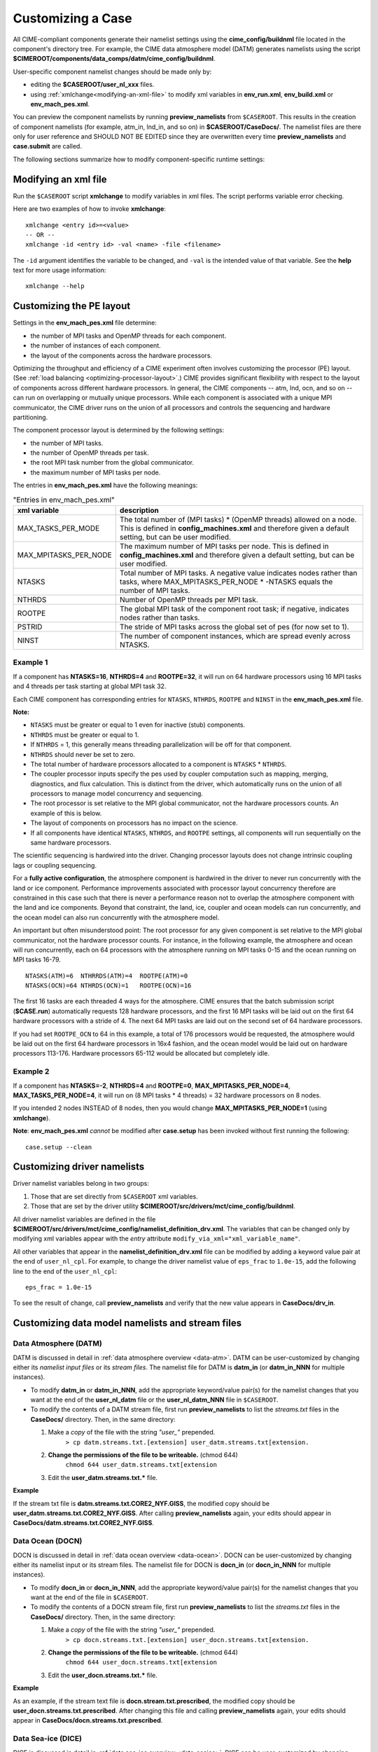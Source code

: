 .. _customizing-a-case:

**************************************************
Customizing a Case
**************************************************

All CIME-compliant components generate their namelist settings using the **cime_config/buildnml** file located in the component's directory tree.
For example, the CIME data atmosphere model (DATM) generates namelists using the script **$CIMEROOT/components/data_comps/datm/cime_config/buildnml**.

User-specific component namelist changes should be made only by:

- editing the **$CASEROOT/user_nl_xxx** files.

- using :ref:`xmlchange<modifying-an-xml-file>` to modify xml variables in **env_run.xml**, **env_build.xml** or **env_mach_pes.xml**.

You can preview the component namelists by running **preview_namelists** from ``$CASEROOT``.
This results in the creation of component namelists (for example, atm_in, lnd_in, and so on) in **$CASEROOT/CaseDocs/**. The namelist files are there only for user reference and SHOULD NOT BE EDITED since they are overwritten every time **preview_namelists**  and  **case.submit** are called.

The following sections summarize how to modify component-specific runtime settings:

.. _modifying-an-xml-file:

=================================================
Modifying an xml file
=================================================

Run the ``$CASEROOT`` script **xmlchange** to modify variables in xml files. The script performs variable error checking.

Here are two examples of how to invoke **xmlchange**:
::

   xmlchange <entry id>=<value>
   -- OR --
   xmlchange -id <entry id> -val <name> -file <filename>

The ``-id`` argument identifies the variable to be changed, and ``-val`` is the intended value of that variable. See the **help** text for more usage information:
::

   xmlchange --help


.. _changing-the-pe-layout:

=================================================
Customizing the PE layout
=================================================

Settings in the **env_mach_pes.xml** file determine:

- the number of MPI tasks and OpenMP threads for each component.
- the number of instances of each component.
- the layout of the components across the hardware processors.

Optimizing the throughput and efficiency of a CIME experiment often involves customizing the processor (PE) layout. (See :ref:`load balancing <optimizing-processor-layout>`.)
CIME provides significant flexibility with respect to the layout of components across different hardware processors. In general, the CIME components -- atm, lnd, ocn, and so on -- can run on overlapping or mutually unique processors. While each component is associated with a unique MPI communicator, the CIME driver runs on the union of all processors and controls the sequencing and hardware partitioning.

The component processor layout is determined by the following settings:

- the number of MPI tasks.
- the number of OpenMP threads per task.
- the root MPI task number from the global communicator.
- the maximum number of MPI tasks per node.

The entries in **env_mach_pes.xml** have the following meanings:

.. csv-table:: "Entries in env_mach_pes.xml"
   :header: "xml variable", "description"
   :widths: 25, 75

   "MAX_TASKS_PER_MODE",  "The total number of (MPI tasks) * (OpenMP threads) allowed on a node. This is defined in **config_machines.xml** and therefore given a default setting, but can be user modified."
   "MAX_MPITASKS_PER_NODE", "The maximum number of MPI tasks per node. This is defined in **config_machines.xml** and therefore given a default setting, but can be user modified."
   "NTASKS", "Total number of MPI tasks. A negative value indicates nodes rather than tasks, where MAX_MPITASKS_PER_NODE * -NTASKS equals the number of MPI tasks."
   "NTHRDS", "Number of OpenMP threads per MPI task."
   "ROOTPE", "The global MPI task of the component root task; if negative, indicates nodes rather than tasks."
   "PSTRID", "The stride of MPI tasks across the global set of pes (for now set to 1)."
   "NINST", "The number of component instances, which are spread evenly across NTASKS."

----------------
**Example 1**
----------------

If a component has **NTASKS=16**, **NTHRDS=4** and **ROOTPE=32**, it will run on 64 hardware processors using 16 MPI tasks and 4 threads per task starting at global MPI task 32.

Each CIME component has corresponding entries for ``NTASKS``, ``NTHRDS``, ``ROOTPE`` and ``NINST`` in the **env_mach_pes.xml** file.

**Note:**

- ``NTASKS`` must be greater or equal to 1 even for inactive (stub) components.
- ``NTHRDS`` must be greater or equal to 1.
- If ``NTHRDS`` = 1, this generally means threading parallelization will be off for that component.
- ``NTHRDS`` should never be set to zero.
- The total number of hardware processors allocated to a component is ``NTASKS`` * ``NTHRDS``.
- The coupler processor inputs specify the pes used by coupler computation such as mapping, merging, diagnostics, and flux calculation. This is distinct from the driver, which automatically runs on the union of all processors to manage model concurrency and sequencing.
- The root processor is set relative to the MPI global communicator, not the hardware processors counts. An example of this is below.
- The layout of components on processors has no impact on the science.
- If all components have identical ``NTASKS``, ``NTHRDS``, and ``ROOTPE`` settings, all components will run sequentially on the same hardware processors.

The scientific sequencing is hardwired into the driver. Changing processor layouts does not change intrinsic coupling lags or coupling sequencing.

For a **fully active configuration**, the atmosphere component is hardwired in the driver to never run concurrently with the land or ice component. Performance improvements associated with processor layout concurrency therefore are constrained in this case such that there is never a performance reason not to overlap the atmosphere component with the land and ice components. Beyond that constraint, the land, ice, coupler and ocean models can run concurrently, and the ocean model can also run concurrently with the atmosphere model.

An important but often misunderstood point: The root processor for any given component is set relative to the MPI global communicator, not the hardware processor counts. For instance, in the following example, the atmosphere and ocean will run concurrently, each on 64 processors with the atmosphere running on MPI tasks 0-15 and the ocean running on MPI tasks 16-79.
::

   NTASKS(ATM)=6  NTHRRDS(ATM)=4  ROOTPE(ATM)=0
   NTASKS(OCN)=64 NTHRDS(OCN)=1   ROOTPE(OCN)=16

The first 16 tasks are each threaded 4 ways for the atmosphere. CIME ensures that the batch submission script (**$CASE.run**) automatically requests 128 hardware processors, and the first 16 MPI tasks will be laid out on the first 64 hardware processors with a stride of 4. The next 64 MPI tasks are laid out on the second set of 64 hardware processors.

If you had set ``ROOTPE_OCN`` to 64 in this example, a total of 176 processors would be requested, the atmosphere would be laid out on the first 64 hardware processors in 16x4 fashion, and the ocean model would be laid out on hardware processors 113-176. Hardware processors 65-112 would be allocated but completely idle.

----------------
**Example 2**
----------------

If a component has **NTASKS=-2**, **NTHRDS=4** and **ROOTPE=0**, **MAX_MPITASKS_PER_NODE=4**, **MAX_TASKS_PER_NODE=4**, it will run on (8 MPI tasks * 4 threads) = 32 hardware processors on 8 nodes.

If you intended 2 nodes INSTEAD of 8 nodes, then you would change **MAX_MPITASKS_PER_NODE=1** (using **xmlchange**).


**Note**: **env_mach_pes.xml** *cannot* be modified after **case.setup** has been invoked without first running the following:
::

   case.setup --clean

.. _changing-driver-namelists:

===================================================
Customizing driver namelists
===================================================

Driver namelist variables belong in two groups:

1. Those that are set directly from ``$CASEROOT`` xml variables.

2. Those that are set by the driver utility **$CIMEROOT/src/drivers/mct/cime_config/buildnml**.

All driver namelist variables are defined in the file **$CIMEROOT/src/drivers/mct/cime_config/namelist_definition_drv.xml**.
The variables that can be changed only by modifying xml variables appear with the *entry* attribute ``modify_via_xml="xml_variable_name"``.

All other variables that appear in the **namelist_definition_drv.xml** file can be modified by adding a keyword value pair at the end of ``user_nl_cpl``.
For example, to change the driver namelist value of ``eps_frac`` to ``1.0e-15``, add the following line to the end of the ``user_nl_cpl``:
::

   eps_frac = 1.0e-15

To see the result of change, call **preview_namelists** and verify that the new value appears in **CaseDocs/drv_in**.

.. _changing-data-model-namelists:

===================================================
Customizing data model namelists and stream files
===================================================
------------------------
Data Atmosphere (DATM)
------------------------

DATM is discussed in detail in :ref:`data atmosphere overview <data-atm>`.
DATM can be user-customized by changing either its  *namelist input files* or its *stream files*.
The namelist file for DATM is **datm_in** (or **datm_in_NNN** for multiple instances).

- To modify **datm_in** or **datm_in_NNN**, add the appropriate keyword/value pair(s) for the namelist changes that you want at the end of the **user_nl_datm** file or the **user_nl_datm_NNN** file in ``$CASEROOT``.

- To modify the contents of a DATM stream file, first run **preview_namelists** to list the *streams.txt* files in the **CaseDocs/** directory. Then, in the same directory:

  1. Make a *copy* of the file with the string *"user_"* prepended.
        ``> cp datm.streams.txt.[extension] user_datm.streams.txt[extension.``
  2. **Change the permissions of the file to be writeable.** (chmod 644)
        ``chmod 644 user_datm.streams.txt[extension``
  3. Edit the **user_datm.streams.txt.*** file.

**Example**

If the stream txt file is **datm.streams.txt.CORE2_NYF.GISS**, the modified copy should be **user_datm.streams.txt.CORE2_NYF.GISS**.
After calling **preview_namelists** again, your edits should appear in **CaseDocs/datm.streams.txt.CORE2_NYF.GISS**.

------------------------
Data Ocean (DOCN)
------------------------

DOCN is discussed in detail in :ref:`data ocean overview <data-ocean>`.
DOCN can be user-customized by changing either its namelist input or its stream files.
The namelist file for DOCN is **docn_in** (or **docn_in_NNN** for multiple instances).

- To modify **docn_in** or **docn_in_NNN**, add the appropriate keyword/value pair(s) for the namelist changes that you want at the end of the file in ``$CASEROOT``.

- To modify the contents of a DOCN stream file, first run **preview_namelists** to list the *streams.txt* files in the **CaseDocs/** directory. Then, in the same directory:

  1. Make a *copy* of the file with the string *"user_"* prepended.
        ``> cp docn.streams.txt.[extension] user_docn.streams.txt[extension.``
  2. **Change the permissions of the file to be writeable.** (chmod 644)
        ``chmod 644 user_docn.streams.txt[extension``
  3. Edit the **user_docn.streams.txt.*** file.

**Example**

As an example, if the stream text file is **docn.stream.txt.prescribed**, the modified copy should be **user_docn.streams.txt.prescribed**.
After changing this file and calling **preview_namelists** again, your edits should appear in **CaseDocs/docn.streams.txt.prescribed**.

------------------------
Data Sea-ice (DICE)
------------------------

DICE is discussed in detail in :ref:`data sea-ice overview <data-seaice>`.
DICE can be user-customized by changing either its namelist input or its stream files.
The namelist file for DICE is ``dice_in`` (or ``dice_in_NNN`` for multiple instances) and its values can be changed by editing the ``$CASEROOT`` file ``user_nl_dice`` (or ``user_nl_dice_NNN`` for multiple instances).

- To modify **dice_in** or **dice_in_NNN**, add the appropriate keyword/value pair(s) for the namelist changes that you want at the end of the file in ``$CASEROOT``.

- To modify the contents of a DICE stream file, first run **preview_namelists** to list the *streams.txt* files in the **CaseDocs/** directory. Then, in the same directory:

  1. Make a *copy* of the file with the string *"user_"* prepended.
        ``> cp dice.streams.txt.[extension] user_dice.streams.txt[extension.``
  2. **Change the permissions of the file to be writeable.** (chmod 644)
        ``chmod 644 user_dice.streams.txt[extension``
  3. Edit the **user_dice.streams.txt.*** file.

------------------
Data Land (DLND)
------------------

DLND is discussed in detail in :ref:`data land overview <data-lnd>`.
DLND can be user-customized by changing either its namelist input or its stream files.
The namelist file for DLND is ``dlnd_in`` (or ``dlnd_in_NNN`` for multiple instances) and its values can be changed by editing the ``$CASEROOT`` file ``user_nl_dlnd`` (or ``user_nl_dlnd_NNN`` for multiple instances).

- To modify **dlnd_in** or **dlnd_in_NNN**, add the appropriate keyword/value pair(s) for the namelist changes that you want at the end of the file in ``$CASEROOT``.

- To modify the contents of a DLND stream file, first run **preview_namelists** to list the *streams.txt* files in the **CaseDocs/** directory. Then, in the same directory:

  1. Make a *copy* of the file with the string *"user_"* prepended.
        ``> cp dlnd.streams.txt.[extension] user_dlnd.streams.txt[extension.``
  2. **Change the permissions of the file to be writeable.** (chmod 644)
        ``chmod 644 user_dlnd.streams.txt[extension``
  3. Edit the **user_dlnd.streams.txt.*** file.

------------------
Data River (DROF)
------------------

DROF is discussed in detail in :ref:`data river overview <data-river>`.
DROF can be user-customized by changing either its namelist input or its stream files.
The namelist file for DROF is ``drof_in`` (or ``drof_in_NNN`` for multiple instances) and its values can be changed by editing the ``$CASEROOT`` file ``user_nl_drof`` (or ``user_nl_drof_NNN`` for multiple instances).

- To modify **drof_in** or **drof_in_NNN**, add the appropriate keyword/value pair(s) for the namelist changes that you want at the end of the file in ``$CASEROOT``.

- To modify the contents of a DROF stream file, first run **preview_namelists** to list the *streams.txt* files in the **CaseDocs/** directory. Then, in the same directory:

  1. Make a *copy* of the file with the string *"user_"* prepended.
        ``> cp drof.streams.txt.[extension] user_drof.streams.txt[extension.``
  2. **Change the permissions of the file to be writeable.** (chmod 644)
        ``chmod 644 user_drof.streams.txt[extension``
  3. Edit the **user_drof.streams.txt.*** file.

=================================================================
Customizing CESM active component-specific namelist settings
=================================================================

---
CAM
---

CAM's `configure <http://www.cesm.ucar.edu/models/cesm2.0/external-link-here>`_ and `build-namelist <http://www.cesm.ucar.edu/models/cesm2.0/external-link-here>`_ utilities are called by ``Buildconf/cam.buildnml.csh``. The folllowing are used to set compset variables (for example, "-phys cam5" for CAM_CONFIG_OPTS) and in general should not be modified for supported compsets:
::

  `CAM_CONFIG_OPTS <http://www.cesm.ucar.edu/models/cesm2.0/external-link-here>`_
  `CAM_NAMELIST_OPTS <http://www.cesm.ucar.edu/models/cesm2.0/external-link-here>`_
  `CAM_NML_USECASE <http://www.cesm.ucar.edu/models/cesm2.0/external-link-here>`_

For complete documentation of namelist settings, see `CAM namelist variables <http://www.cesm.ucar.edu/models/cesm2.0/external-link-here>`_.

To modify CAM namelist settings, add the appropriate keyword/value pair at the end of the **$CASEROOT/user_nl_cam** file. (See the documentation for each file at the top of that file.)

For example, to change the solar constant to 1363.27, modify **user_nl_cam** file to contain the following line at the end:
::

 solar_const=1363.27

To see the result, call **preview_namelists** and verify that the new value appears in **CaseDocs/atm_in**.

---
CLM
---

CIME calls **$SRCROOT/components/clm/cime_config/buildnml** to generate the CLM namelist variables.
CLM-specific CIME xml variables are set in **$SRCROOT/components/clm/cime_config/config_component.xml** and are used by CLM's **buildnml** script to generate the namelist.

For complete documentation of namelist settings, see `CLM namelist variables <http://www.cesm.ucar.edu/models/cesm2.0/external-link-here>`_.

To modify CLM namelist settings, add the appropriate keyword/value pair at the end of the **$CASEROOT/user_nl_clm** file. To see the result, call **preview_namelists** and verify that the changes appear correctly in **CaseDocs/lnd_in**.

---
RTM
---

CIME calls **$SRCROOT/components/rtm/cime_config/buildnml** to generate the RTM namelist variables.

For complete documentation of namelist settings, see RTM namelist variables. //SHOULD THERE BE A LINK HERE?//

To modify RTM namelist settings, add the appropriate keyword/value pair at the end of the **$CASEROOT/user_nl_rtm** file. To see the result of your change, call **preview_namelists** and verify that the changes appear correctly in **CaseDocs/rof_in**.

---
CICE
---

The CICE `configure <http://www.cesm.ucar.edu/models/cesm2.0/external-link-here>`_ and `build-namelist <http://www.cesm.ucar.edu/models/cesm2.0/external-link-here>`_ utilities are called by **Buildconf/cice.buildnml.csh**. Note that `CICE_CONFIG_OPTS <http://www.cesm.ucar.edu/models/cesm2.0/external-link-here>`_ and `CICE_NAMELIST_OPTS <http://www.cesm.ucar.edu/models/cesm2.0/external-link-here>`_ are used to set compset-specific variables and in general should not be modified for supported compsets.

For complete documentation of namelist settings, see `CICE namelist variables <http://www.cesm.ucar.edu/models/cesm2.0/external-link-here>`_.

To modify CICE namelist settings, add the appropriate keyword/value pair at the end of the **$CASEROOT/user_nl_cice** file. (See the documentation for each file at the top of that file.) To see the result of your change, call **preview_namelists** and verify that the changes appear correctly in **CaseDocs/ice_in**.

In addition, **case.setup** creates CICE's compile time `block decomposition variables <http://www.cesm.ucar.edu/models/cesm2.0/external-link-here>`_ in **env_build.xml** as follows:
::

   ./case.setup
     ?
   Buildconf/cice.buildnml.csh and $NTASKS_ICE and $NTHRDS_ICE
     ?
   env_build.xml variables CICE_BLCKX, CICE_BLCKY, CICE_MXBLCKS, CICE_DECOMPTYPE
   CPP variables in cice.buildexe.csh

----
POP2
----
See `POP2 namelist variables <http://www.cesm.ucar.edu/models/cesm2.0/external-link-here>`_ for complete description of the POP2 runtime namelist variables. Note that `OCN_COUPLING, OCN_ICE_FORCING andOCN_TRANSIENT <http://www.cesm.ucar.edu/models/cesm2.0/external-link-here>`_ are normally used ONLY to set compset-specific variables and should not be edited. For complete documentation of namelist settings, see `CICE namelist variables <http://www.cesm.ucar.edu/models/cesm2.0/external-link-here>`_.

To modify POP2 namelist settings, add the appropriate keyword/value pair at the end of the **$CASEROOT/user_nl_pop2** file. (See the documentation for each file at the top of that file.) To see the result of your change, call **preview_namelists** and verify that the changes appear correctly in **CaseDocs/ocn_in**.

In addition, **cesm_setup** generates POP2's compile-time `block decomposition variables <http://www.cesm.ucar.edu/models/cesm2.0/external-link-here>`_ in **env_build.xml** as shown here:
::

   ./cesm_setup
       ?
   Buildconf/pop2.buildnml.csh and $NTASKS_OCN and $NTHRDS_OCN
       ?
   env_build.xml variables POP2_BLCKX, POP2_BLCKY, POP2_MXBLCKS, POP2_DECOMPTYPE
   CPP variables in pop2.buildexe.csh

CISM
----
See `CISM namelist variables <http://www.cesm.ucar.edu/models/cesm2.0/external-link-here>`_ for a complete description of the CISM runtime namelist variables. This includes variables that appear both in **cism_in** and in **cism.config**.

To modify any of these settings, add the appropriate keyword/value pair at the end of the **user_nl_cism** file. (See the documentation for each file at the top of that file.) To see the result of your change, call **preview_namelists** and verify that the changes appear correctly in **CaseDocs/cism_in** and **CaseDocs/cism.config**.

Some CISM runtime settings are sets via **env_run.xml**, as documented in `CISM runtime variables <http://www.cesm.ucar.edu/models/cesm2.0/external-link-here>`_. The model resolution, for example, is set via ``CISM_GRID``. The value of ``CISM_GRID`` determines the default value of a number of other namelist parameters.
